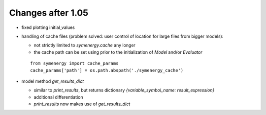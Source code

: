 Changes after 1.05
..................
* fixed plotting initial_values
* handling of cache files (problem solved: user control of location for large files from bigger models):

  * not strictly limited to *symenergy.cache* any longer
  * the cache path can be set using prior to the initialization of `Model` and/or `Evaluator`
  
  ::
      
      from symenergy import cache_params
      cache_params['path'] = os.path.abspath('./symenergy_cache')

* model method `get_results_dict`
 
  * similar to `print_results`, but returns dictionary `{variable_symbol_name: result_expression}`
  * additional differentiation
  * `print_results` now makes use of `get_results_dict`
  
  

